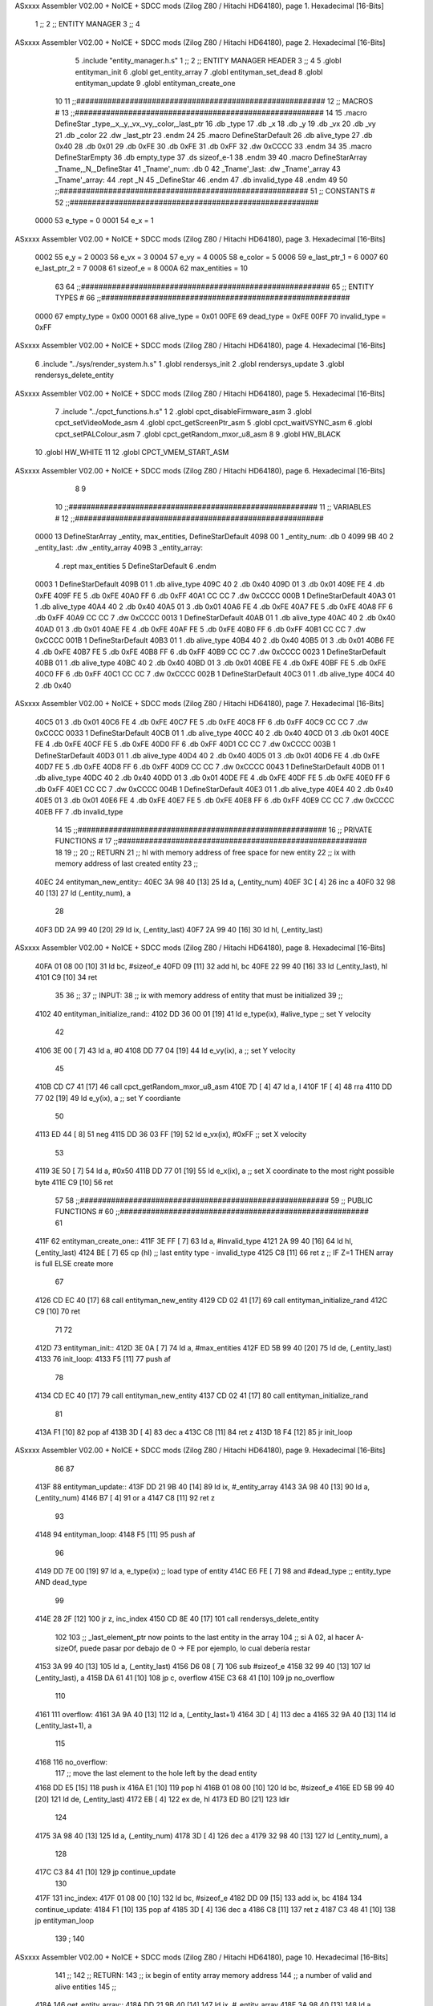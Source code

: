 ASxxxx Assembler V02.00 + NoICE + SDCC mods  (Zilog Z80 / Hitachi HD64180), page 1.
Hexadecimal [16-Bits]



                              1 ;;
                              2 ;;  ENTITY MANAGER
                              3 ;;
                              4 
ASxxxx Assembler V02.00 + NoICE + SDCC mods  (Zilog Z80 / Hitachi HD64180), page 2.
Hexadecimal [16-Bits]



                              5 .include "entity_manager.h.s"
                              1 ;;
                              2 ;;  ENTITY MANAGER HEADER
                              3 ;;
                              4 
                              5 .globl  entityman_init
                              6 .globl  get_entity_array
                              7 .globl  entityman_set_dead
                              8 .globl  entityman_update
                              9 .globl  entityman_create_one
                             10 
                             11 ;;########################################################
                             12 ;;                        MACROS                         #              
                             13 ;;########################################################
                             14 
                             15 .macro DefineStar _type,_x,_y,_vx,_vy,_color,_last_ptr
                             16     .db _type
                             17     .db _x
                             18     .db _y
                             19     .db _vx
                             20     .db _vy
                             21     .db _color    
                             22     .dw _last_ptr
                             23 .endm
                             24 
                             25 .macro DefineStarDefault
                             26     .db alive_type
                             27     .db 0x40
                             28     .db 0x01
                             29     .db 0xFE
                             30     .db 0xFE
                             31     .db 0xFF    
                             32     .dw 0xCCCC
                             33 .endm
                             34 
                             35 .macro DefineStarEmpty    
                             36     .db empty_type
                             37     .ds sizeof_e-1
                             38 .endm
                             39 
                             40 .macro DefineStarArray _Tname,_N,_DefineStar
                             41     _Tname'_num:    .db 0    
                             42     _Tname'_last:   .dw _Tname'_array
                             43     _Tname'_array: 
                             44     .rept _N    
                             45         _DefineStar
                             46     .endm
                             47     .db invalid_type
                             48 .endm
                             49 
                             50 ;;########################################################
                             51 ;;                       CONSTANTS                       #             
                             52 ;;########################################################
                     0000    53 e_type = 0
                     0001    54 e_x = 1
ASxxxx Assembler V02.00 + NoICE + SDCC mods  (Zilog Z80 / Hitachi HD64180), page 3.
Hexadecimal [16-Bits]



                     0002    55 e_y = 2
                     0003    56 e_vx = 3
                     0004    57 e_vy = 4
                     0005    58 e_color = 5
                     0006    59 e_last_ptr_1 = 6
                     0007    60 e_last_ptr_2 = 7
                     0008    61 sizeof_e = 8
                     000A    62 max_entities = 10
                             63 
                             64 ;;########################################################
                             65 ;;                      ENTITY TYPES                     #             
                             66 ;;########################################################
                     0000    67 empty_type = 0x00
                     0001    68 alive_type = 0x01
                     00FE    69 dead_type = 0xFE
                     00FF    70 invalid_type = 0xFF
ASxxxx Assembler V02.00 + NoICE + SDCC mods  (Zilog Z80 / Hitachi HD64180), page 4.
Hexadecimal [16-Bits]



                              6 .include "../sys/render_system.h.s"
                              1 .globl  rendersys_init
                              2 .globl  rendersys_update
                              3 .globl  rendersys_delete_entity
ASxxxx Assembler V02.00 + NoICE + SDCC mods  (Zilog Z80 / Hitachi HD64180), page 5.
Hexadecimal [16-Bits]



                              7 .include "../cpct_functions.h.s"
                              1 
                              2 .globl  cpct_disableFirmware_asm
                              3 .globl  cpct_setVideoMode_asm
                              4 .globl  cpct_getScreenPtr_asm
                              5 .globl  cpct_waitVSYNC_asm
                              6 .globl  cpct_setPALColour_asm
                              7 .globl  cpct_getRandom_mxor_u8_asm
                              8 
                              9 .globl  HW_BLACK
                             10 .globl  HW_WHITE
                             11 
                             12 .globl  CPCT_VMEM_START_ASM
ASxxxx Assembler V02.00 + NoICE + SDCC mods  (Zilog Z80 / Hitachi HD64180), page 6.
Hexadecimal [16-Bits]



                              8 
                              9 
                             10 ;;########################################################
                             11 ;;                        VARIABLES                      #             
                             12 ;;########################################################
   0000                      13 DefineStarArray _entity, max_entities, DefineStarDefault
   4098 00                    1     _entity_num:    .db 0    
   4099 9B 40                 2     _entity_last:   .dw _entity_array
   409B                       3     _entity_array: 
                              4     .rept max_entities    
                              5         DefineStarDefault
                              6     .endm
   0003                       1         DefineStarDefault
   409B 01                    1     .db alive_type
   409C 40                    2     .db 0x40
   409D 01                    3     .db 0x01
   409E FE                    4     .db 0xFE
   409F FE                    5     .db 0xFE
   40A0 FF                    6     .db 0xFF    
   40A1 CC CC                 7     .dw 0xCCCC
   000B                       1         DefineStarDefault
   40A3 01                    1     .db alive_type
   40A4 40                    2     .db 0x40
   40A5 01                    3     .db 0x01
   40A6 FE                    4     .db 0xFE
   40A7 FE                    5     .db 0xFE
   40A8 FF                    6     .db 0xFF    
   40A9 CC CC                 7     .dw 0xCCCC
   0013                       1         DefineStarDefault
   40AB 01                    1     .db alive_type
   40AC 40                    2     .db 0x40
   40AD 01                    3     .db 0x01
   40AE FE                    4     .db 0xFE
   40AF FE                    5     .db 0xFE
   40B0 FF                    6     .db 0xFF    
   40B1 CC CC                 7     .dw 0xCCCC
   001B                       1         DefineStarDefault
   40B3 01                    1     .db alive_type
   40B4 40                    2     .db 0x40
   40B5 01                    3     .db 0x01
   40B6 FE                    4     .db 0xFE
   40B7 FE                    5     .db 0xFE
   40B8 FF                    6     .db 0xFF    
   40B9 CC CC                 7     .dw 0xCCCC
   0023                       1         DefineStarDefault
   40BB 01                    1     .db alive_type
   40BC 40                    2     .db 0x40
   40BD 01                    3     .db 0x01
   40BE FE                    4     .db 0xFE
   40BF FE                    5     .db 0xFE
   40C0 FF                    6     .db 0xFF    
   40C1 CC CC                 7     .dw 0xCCCC
   002B                       1         DefineStarDefault
   40C3 01                    1     .db alive_type
   40C4 40                    2     .db 0x40
ASxxxx Assembler V02.00 + NoICE + SDCC mods  (Zilog Z80 / Hitachi HD64180), page 7.
Hexadecimal [16-Bits]



   40C5 01                    3     .db 0x01
   40C6 FE                    4     .db 0xFE
   40C7 FE                    5     .db 0xFE
   40C8 FF                    6     .db 0xFF    
   40C9 CC CC                 7     .dw 0xCCCC
   0033                       1         DefineStarDefault
   40CB 01                    1     .db alive_type
   40CC 40                    2     .db 0x40
   40CD 01                    3     .db 0x01
   40CE FE                    4     .db 0xFE
   40CF FE                    5     .db 0xFE
   40D0 FF                    6     .db 0xFF    
   40D1 CC CC                 7     .dw 0xCCCC
   003B                       1         DefineStarDefault
   40D3 01                    1     .db alive_type
   40D4 40                    2     .db 0x40
   40D5 01                    3     .db 0x01
   40D6 FE                    4     .db 0xFE
   40D7 FE                    5     .db 0xFE
   40D8 FF                    6     .db 0xFF    
   40D9 CC CC                 7     .dw 0xCCCC
   0043                       1         DefineStarDefault
   40DB 01                    1     .db alive_type
   40DC 40                    2     .db 0x40
   40DD 01                    3     .db 0x01
   40DE FE                    4     .db 0xFE
   40DF FE                    5     .db 0xFE
   40E0 FF                    6     .db 0xFF    
   40E1 CC CC                 7     .dw 0xCCCC
   004B                       1         DefineStarDefault
   40E3 01                    1     .db alive_type
   40E4 40                    2     .db 0x40
   40E5 01                    3     .db 0x01
   40E6 FE                    4     .db 0xFE
   40E7 FE                    5     .db 0xFE
   40E8 FF                    6     .db 0xFF    
   40E9 CC CC                 7     .dw 0xCCCC
   40EB FF                    7     .db invalid_type
                             14 
                             15 ;;########################################################
                             16 ;;                   PRIVATE FUNCTIONS                   #             
                             17 ;;########################################################
                             18 
                             19 ;;
                             20 ;;  RETURN
                             21 ;;    hl with memory address of free space for new entity
                             22 ;;    ix with memory address of last created entity
                             23 ;;
   40EC                      24 entityman_new_entity::
   40EC 3A 98 40      [13]   25   ld    a, (_entity_num)
   40EF 3C            [ 4]   26   inc   a
   40F0 32 98 40      [13]   27   ld    (_entity_num), a
                             28 
   40F3 DD 2A 99 40   [20]   29   ld    ix, (_entity_last)    
   40F7 2A 99 40      [16]   30   ld    hl, (_entity_last)    
ASxxxx Assembler V02.00 + NoICE + SDCC mods  (Zilog Z80 / Hitachi HD64180), page 8.
Hexadecimal [16-Bits]



   40FA 01 08 00      [10]   31   ld    bc, #sizeof_e
   40FD 09            [11]   32   add   hl, bc
   40FE 22 99 40      [16]   33   ld    (_entity_last), hl
   4101 C9            [10]   34   ret
                             35 
                             36 ;;
                             37 ;;  INPUT: 
                             38 ;;    ix with memory address of entity that must be initialized
                             39 ;;
   4102                      40 entityman_initialize_rand::  
   4102 DD 36 00 01   [19]   41   ld    e_type(ix), #alive_type    ;; set Y velocity  
                             42 
   4106 3E 00         [ 7]   43   ld    a, #0
   4108 DD 77 04      [19]   44   ld    e_vy(ix), a               ;; set Y velocity  
                             45 
   410B CD C7 41      [17]   46   call cpct_getRandom_mxor_u8_asm
   410E 7D            [ 4]   47   ld    a, l
   410F 1F            [ 4]   48   rra   
   4110 DD 77 02      [19]   49   ld    e_y(ix), a                ;; set Y coordiante
                             50 
   4113 ED 44         [ 8]   51   neg 
   4115 DD 36 03 FF   [19]   52   ld    e_vx(ix), #0xFF               ;; set X velocity  
                             53 
   4119 3E 50         [ 7]   54   ld    a, #0x50                   
   411B DD 77 01      [19]   55   ld    e_x(ix), a               ;; set X coordinate to the most right possible byte
   411E C9            [10]   56   ret
                             57 
                             58 ;;########################################################
                             59 ;;                   PUBLIC FUNCTIONS                    #             
                             60 ;;########################################################
                             61 
   411F                      62 entityman_create_one::  
   411F 3E FF         [ 7]   63   ld    a, #invalid_type
   4121 2A 99 40      [16]   64   ld    hl, (_entity_last)
   4124 BE            [ 7]   65   cp   (hl)                  ;; last entity type - invalid_type 
   4125 C8            [11]   66   ret   z                    ;; IF Z=1 THEN array is full ELSE create more
                             67 
   4126 CD EC 40      [17]   68   call  entityman_new_entity
   4129 CD 02 41      [17]   69   call  entityman_initialize_rand
   412C C9            [10]   70   ret
                             71 
                             72 
   412D                      73 entityman_init::
   412D 3E 0A         [ 7]   74   ld    a, #max_entities
   412F ED 5B 99 40   [20]   75   ld    de, (_entity_last)
   4133                      76 init_loop:
   4133 F5            [11]   77   push  af
                             78   
   4134 CD EC 40      [17]   79   call  entityman_new_entity
   4137 CD 02 41      [17]   80   call  entityman_initialize_rand
                             81   
   413A F1            [10]   82   pop   af
   413B 3D            [ 4]   83   dec   a
   413C C8            [11]   84   ret   z
   413D 18 F4         [12]   85   jr    init_loop
ASxxxx Assembler V02.00 + NoICE + SDCC mods  (Zilog Z80 / Hitachi HD64180), page 9.
Hexadecimal [16-Bits]



                             86 
                             87 
   413F                      88 entityman_update::
   413F DD 21 9B 40   [14]   89   ld    ix, #_entity_array
   4143 3A 98 40      [13]   90   ld     a, (_entity_num)
   4146 B7            [ 4]   91   or     a
   4147 C8            [11]   92   ret    z
                             93 
   4148                      94 entityman_loop:
   4148 F5            [11]   95   push  af
                             96   
   4149 DD 7E 00      [19]   97   ld    a, e_type(ix)         ;; load type of entity
   414C E6 FE         [ 7]   98   and   #dead_type            ;; entity_type AND dead_type
                             99 
   414E 28 2F         [12]  100   jr    z, inc_index
   4150 CD 8E 40      [17]  101   call  rendersys_delete_entity
                            102 
                            103   ;; _last_element_ptr now points to the last entity in the array
                            104   ;; si A 02, al hacer A-sizeOf, puede pasar por debajo de 0 -> FE por ejemplo, lo cual debería restar
   4153 3A 99 40      [13]  105   ld    a, (_entity_last)
   4156 D6 08         [ 7]  106   sub   #sizeof_e
   4158 32 99 40      [13]  107   ld    (_entity_last), a
   415B DA 61 41      [10]  108   jp    c, overflow
   415E C3 68 41      [10]  109   jp    no_overflow    
                            110   
   4161                     111 overflow:
   4161 3A 9A 40      [13]  112   ld    a, (_entity_last+1)
   4164 3D            [ 4]  113   dec   a
   4165 32 9A 40      [13]  114   ld    (_entity_last+1), a
                            115 
   4168                     116 no_overflow:
                            117   ;; move the last element to the hole left by the dead entity
   4168 DD E5         [15]  118   push  ix  
   416A E1            [10]  119   pop   hl
   416B 01 08 00      [10]  120   ld    bc, #sizeof_e       
   416E ED 5B 99 40   [20]  121   ld    de, (_entity_last)
   4172 EB            [ 4]  122   ex    de, hl
   4173 ED B0         [21]  123   ldir                        
                            124   
   4175 3A 98 40      [13]  125   ld    a, (_entity_num)
   4178 3D            [ 4]  126   dec   a
   4179 32 98 40      [13]  127   ld    (_entity_num), a  
                            128 
   417C C3 84 41      [10]  129   jp    continue_update
                            130 
   417F                     131 inc_index:
   417F 01 08 00      [10]  132   ld    bc, #sizeof_e
   4182 DD 09         [15]  133   add   ix, bc
   4184                     134 continue_update:
   4184 F1            [10]  135   pop   af
   4185 3D            [ 4]  136   dec   a
   4186 C8            [11]  137   ret   z
   4187 C3 48 41      [10]  138   jp    entityman_loop
                            139 ;
                            140 
ASxxxx Assembler V02.00 + NoICE + SDCC mods  (Zilog Z80 / Hitachi HD64180), page 10.
Hexadecimal [16-Bits]



                            141 ;;
                            142 ;; RETURN: 
                            143 ;;  ix  begin of entity array memory address
                            144 ;;  a   number of valid and alive entities
                            145 ;;
   418A                     146 get_entity_array::
   418A DD 21 9B 40   [14]  147   ld ix, #_entity_array
   418E 3A 98 40      [13]  148   ld  a, (_entity_num)
   4191 C9            [10]  149   ret
                            150 
                            151 
                            152 ;;
                            153 ;;  INPUT: 
                            154 ;;    ix with memory address of entity that must me marked as dead
                            155 ;;
   4192                     156 entityman_set_dead::
   4192 3E FE         [ 7]  157   ld  a, #dead_type
   4194 DD 77 00      [19]  158   ld  e_type(ix), a
   4197 C9            [10]  159   ret
